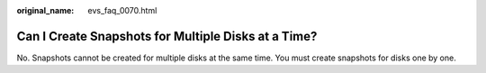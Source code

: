:original_name: evs_faq_0070.html

.. _evs_faq_0070:

Can I Create Snapshots for Multiple Disks at a Time?
====================================================

No. Snapshots cannot be created for multiple disks at the same time. You must create snapshots for disks one by one.
